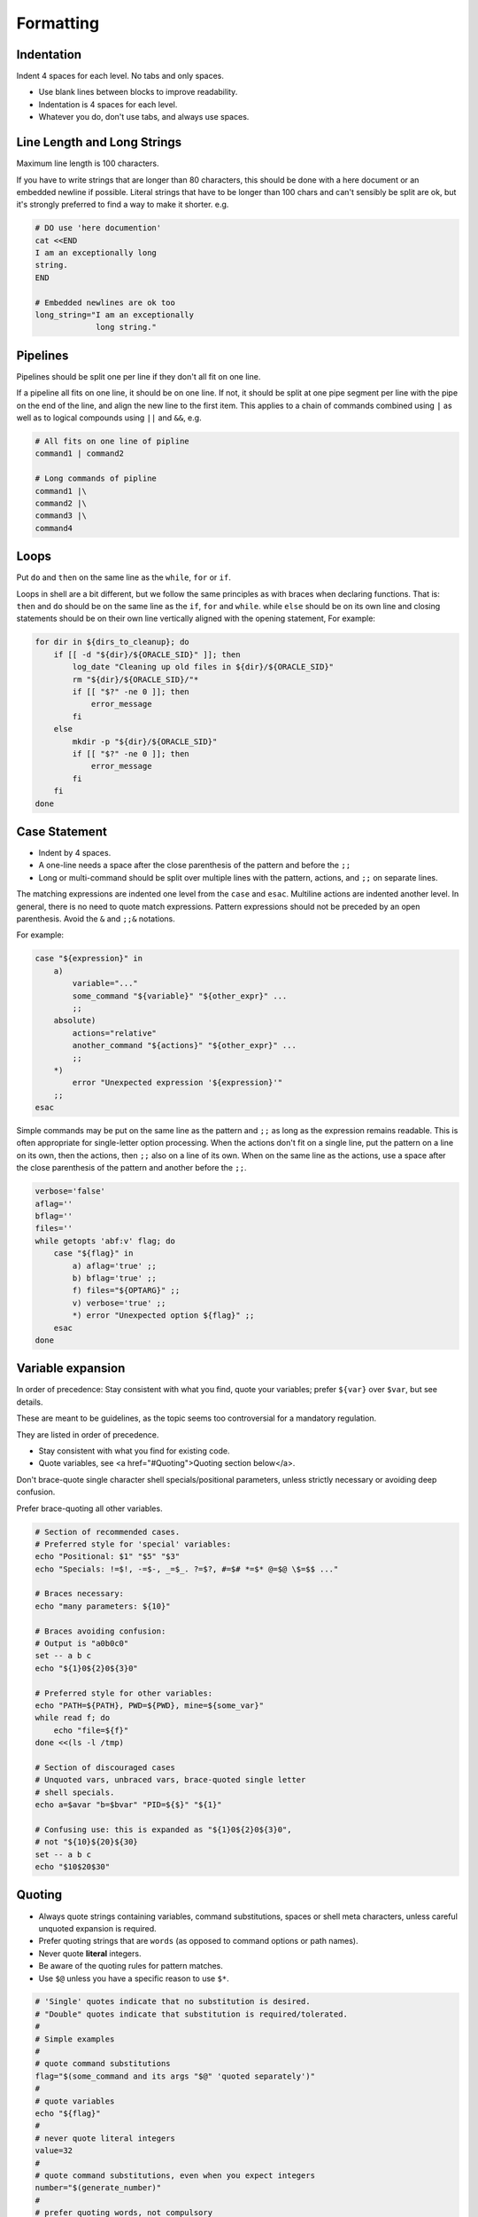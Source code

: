 Formatting
===============================================================================

.. _sh_indentation:

Indentation
-------------------------------------------------------------------------------
Indent 4 spaces for each level. No tabs and only spaces.

- Use blank lines between blocks to improve readability.
- Indentation is 4 spaces for each level.
- Whatever you do, don't use tabs, and always use spaces.

.. _sh_line_length_and_long_strings:

Line Length and Long Strings
-------------------------------------------------------------------------------
Maximum line length is 100 characters.

If you have to write strings that are longer than 80 characters, this should be done with a here
document or an embedded newline if possible. Literal strings that have to be longer than 100 chars
and can't sensibly be split are ok, but it's strongly preferred to find a way to make it shorter. e.g.

.. code-block:: sh

    # DO use 'here documention'
    cat <<END
    I am an exceptionally long
    string.
    END

    # Embedded newlines are ok too
    long_string="I am an exceptionally
                 long string."

.. _sh_pipelines:

Pipelines
-------------------------------------------------------------------------------
Pipelines should be split one per line if they don't all fit on one line.

If a pipeline all fits on one line, it should be on one line. If not, it should be split at one pipe
segment per line with the pipe on the end of the line, and align the new line to the first item.
This applies to a chain of commands combined using ``|`` as well as to logical compounds using ``||``
and ``&&``, e.g.

.. code-block:: sh

    # All fits on one line of pipline
    command1 | command2

    # Long commands of pipline
    command1 |\
    command2 |\
    command3 |\
    command4

.. _sh_loops:

Loops
-------------------------------------------------------------------------------
Put ``do`` and ``then`` on the same line as the ``while``, ``for`` or ``if``.

Loops in shell are a bit different, but we follow the same principles as with braces when declaring
functions. That is: ``then`` and ``do`` should be on the same line as the ``if``, ``for`` and
``while``. while ``else`` should be on its own line and closing statements should be on their own line
vertically aligned with the opening statement, For example:

.. code-block:: sh

    for dir in ${dirs_to_cleanup}; do
        if [[ -d "${dir}/${ORACLE_SID}" ]]; then
            log_date "Cleaning up old files in ${dir}/${ORACLE_SID}"
            rm "${dir}/${ORACLE_SID}/"*
            if [[ "$?" -ne 0 ]]; then
                error_message
            fi
        else
            mkdir -p "${dir}/${ORACLE_SID}"
            if [[ "$?" -ne 0 ]]; then
                error_message
            fi
        fi
    done

.. _sh_case_statement:

Case Statement
-------------------------------------------------------------------------------
- Indent by 4 spaces.
- A one-line needs a space after the close parenthesis of the pattern and before the ``;;``
- Long or multi-command should be split over multiple lines with the pattern, actions, and ``;;``
  on separate lines.

The matching expressions are indented one level from the ``case`` and ``esac``. Multiline actions
are indented another level.  In general, there is no need to quote match expressions. Pattern
expressions should not be preceded by an open parenthesis. Avoid the ``&`` and ``;;&`` notations.

For example:

.. code-block:: sh

    case "${expression}" in
        a)
            variable="..."
            some_command "${variable}" "${other_expr}" ...
            ;;
        absolute)
            actions="relative"
            another_command "${actions}" "${other_expr}" ...
            ;;
        *)
            error "Unexpected expression '${expression}'"
        ;;
    esac

Simple commands may be put on the same line as the pattern and ``;;`` as long as the expression
remains readable. This is often appropriate for single-letter option processing. When the actions
don't fit on a single line, put the pattern on a line on its own, then the actions, then ``;;`` also
on a line of its own. When on the same line as the actions, use a space after the close parenthesis
of the pattern and another before the ``;;``.

.. code-block:: sh

    verbose='false'
    aflag=''
    bflag=''
    files=''
    while getopts 'abf:v' flag; do
        case "${flag}" in
            a) aflag='true' ;;
            b) bflag='true' ;;
            f) files="${OPTARG}" ;;
            v) verbose='true' ;;
            *) error "Unexpected option ${flag}" ;;
        esac
    done

.. _sh_variable_expansion:

Variable expansion
-------------------------------------------------------------------------------
In order of precedence: Stay consistent with what you find, quote your variables; prefer ``${var}``
over ``$var``, but see details.

These are meant to be guidelines, as the topic seems too controversial for a mandatory regulation.

They are listed in order of precedence.

- Stay consistent with what you find for existing code.
- Quote variables, see <a href="#Quoting">Quoting section below</a>.

Don't brace-quote single character shell specials/positional parameters, unless strictly necessary
or avoiding deep confusion.

Prefer brace-quoting all other variables.

.. code-block:: sh

    # Section of recommended cases.
    # Preferred style for 'special' variables:
    echo "Positional: $1" "$5" "$3"
    echo "Specials: !=$!, -=$-, _=$_. ?=$?, #=$# *=$* @=$@ \$=$$ ..."

    # Braces necessary:
    echo "many parameters: ${10}"

    # Braces avoiding confusion:
    # Output is "a0b0c0"
    set -- a b c
    echo "${1}0${2}0${3}0"

    # Preferred style for other variables:
    echo "PATH=${PATH}, PWD=${PWD}, mine=${some_var}"
    while read f; do
        echo "file=${f}"
    done <<(ls -l /tmp)

    # Section of discouraged cases
    # Unquoted vars, unbraced vars, brace-quoted single letter
    # shell specials.
    echo a=$avar "b=$bvar" "PID=${$}" "${1}"

    # Confusing use: this is expanded as "${1}0${2}0${3}0",
    # not "${10}${20}${30}
    set -- a b c
    echo "$10$20$30"

.. _sh_quoting:

Quoting
-------------------------------------------------------------------------------
- Always quote strings containing variables, command substitutions, spaces or shell meta characters,
  unless careful unquoted expansion is required.
- Prefer quoting strings that are ``words`` (as opposed to command options or path names).
- Never quote **literal** integers.
- Be aware of the quoting rules for pattern matches.
- Use ``$@`` unless you have a specific reason to use ``$*``.

.. code-block:: sh

    # 'Single' quotes indicate that no substitution is desired.
    # "Double" quotes indicate that substitution is required/tolerated.
    #
    # Simple examples
    #
    # quote command substitutions
    flag="$(some_command and its args "$@" 'quoted separately')"
    #
    # quote variables
    echo "${flag}"
    #
    # never quote literal integers
    value=32
    #
    # quote command substitutions, even when you expect integers
    number="$(generate_number)"
    #
    # prefer quoting words, not compulsory
    readonly USE_INTEGER='true'
    #
    # quote shell meta characters
    echo 'Hello stranger, and well met. Earn lots of $$$'
    echo "Process $$: Done making \$\$\$."
    #
    # command options or path names
    # $1 is assumed to contain a value here
    grep -li Hugo /dev/null "$1"
    #
    # Less simple examples
    # quote variables, unless proven false: ccs might be empty
    git send-email --to "${reviewers}" ${ccs:+"--cc" "${ccs}"}
    #
    # Positional parameter precautions: $1 might be unset
    # Single quotes leave regex as-is.
    grep -cP '([Ss]pecial|\|?characters*)$' ${1:+"$1"}
    #
    # For passing on arguments,
    # "$@" is right almost everytime, and $* is wrong almost everytime:
    #
    # > $* and $@ will split on spaces, clobbering up arguments
    #   that contain spaces and dropping empty strings;
    # > "$@" will retain arguments as-is, so no args
    #   provided will result in no args being passed on;
    #   This is in most cases what you want to use for passing
    #   on arguments.
    # > "$*" expands to one argument, with all args joined
    #   by (usually) spaces,
    #   so no args provided will result in one empty string
    #   being passed on.
    #
    #   Consult 'man bash' for the nit-grits ;-)
    #
    set -- 1 "2 two" "3 three tres"; echo $# ; set -- "$*"; echo "$#, $@")
    set -- 1 "2 two" "3 three tres"; echo $# ; set -- "$@"; echo "$#, $@")


